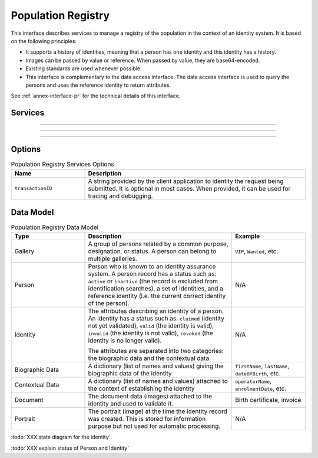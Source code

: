 
Population Registry
-------------------

This interface describes services to manage a registry of the population in the context of an identity system. It is based on
the following principles:

- It supports a history of identities, meaning that a person has one identity and this identity
  has a history.
- Images can be passed by value or reference. When passed by value, they are base64-encoded.
- Existing standards are used whenever possible.
- This interface is complementary to the data access interface. The data access interface is used
  to query the persons and uses the reference identity to return attributes.

See :ref:`annex-interface-pr` for the technical details of this interface.

Services
""""""""

.. py:function:: insertPerson(personID, personData, options)
    :noindex:

    Insert a new person.

    **Authorization**: :todo:`To be defined`

    :param str personID: The ID of the person. If the person already exists for the ID an error is returned.
    :param personData: The person attributes.
    :param dict options: the processing options. Supported options are ``transactionID``.
    :return: a status indicating success or error.

.. py:function:: readPerson(personID, options)
    :noindex:

    Retrieve the attributes of a person.

    **Authorization**: :todo:`To be defined`

    :param str personID: The ID of the person.
    :param dict options: the processing options. Supported options are ``transactionID``.
    :return: a status indicating success or error and in case of success the person data.

.. py:function:: updatePerson(personID, personData, options)
    :noindex:

    Update a person.

    **Authorization**: :todo:`To be defined`

    :param str personID: The ID of the person.
    :param dict personData: The person data.
    :param dict options: the processing options. Supported options are ``transactionID``.
    :return: a status indicating success or error.

.. py:function:: deletePerson(personID, options)
    :noindex:

    Delete a person and all its identities.

    **Authorization**: :todo:`To be defined`

    :param str personID: The ID of the person.
    :param dict options: the processing options. Supported options are ``transactionID``.
    :return: a status indicating success or error.

----------

.. py:function:: getIdentities(personID, options)
    :noindex:

    Get all the identities of one person.

    **Authorization**: :todo:`To be defined`

    :param str personID: The ID of the person.
    :param dict options: the processing options. Supported options are ``transactionID``.
    :return: a status indicating success or error, and in case of success a list of identities.

.. py:function:: insertIdentity(personID, identity, options)
    :noindex:

    Insert a new identity in a person and generate the identity ID.

    **Authorization**: :todo:`To be defined`

    :param str personID: The ID of the person.
    :param identity: The new identity data.
    :param dict options: the processing options. Supported options are ``transactionID``.
    :return: a status indicating success or error, and in case of success the ID allocated to the identity.

.. py:function:: insertIdentityWithId(personID, identityID, identity, options)
    :noindex:

    Insert a new identity in a person and use the provided identity ID. An error is returned if this
    ID is already used for another identity.

    **Authorization**: :todo:`To be defined`

    :param str personID: The ID of the person.
    :param str identityID: The ID of the identity.
    :param identity: The new identity data.
    :param dict options: the processing options. Supported options are ``transactionID``.
    :return: a status indicating success or error.

.. py:function:: readIdentity(personID, identityID, options)
    :noindex:

    Retrieve one identity of one person.

    **Authorization**: :todo:`To be defined`

    :param str personID: The ID of the person.
    :param str personID: The ID of the identity.
    :param dict options: the processing options. Supported options are ``transactionID``.
    :return: a status indicating success or error, and in case of success the identity data.

.. py:function:: updateIdentity(personID, identityID, identity, options)
    :noindex:

    Update an identity.

    **Authorization**: :todo:`To be defined`

    :param str personID: The ID of the person.
    :param str personID: The ID of the identity.
    :param identity: The identity data.
    :param dict options: the processing options. Supported options are ``transactionID``.
    :return: a status indicating success or error.

.. py:function:: deleteIdentity(personID, identityID, options)
    :noindex:

    Delete an identity.

    **Authorization**: :todo:`To be defined`

    :param str personID: The ID of the person.
    :param str personID: The ID of the identity.
    :param dict options: the processing options. Supported options are ``transactionID``.
    :return: a status indicating success or error.

.. py:function:: setIdentityStatus(personID, identityID, status, options)
    :noindex:

    Update an identity status.

    **Authorization**: :todo:`To be defined`

    :param str personID: The ID of the person.
    :param str personID: The ID of the identity.
    :param str status: The new status of the identity.
    :param dict options: the processing options. Supported options are ``transactionID``.
    :return: a status indicating success or error.

----------

.. py:function:: defineReference(personID, identityID, options)
    :noindex:

    Define the reference identity of one person.

    **Authorization**: :todo:`To be defined`

    :param str personID: The ID of the person.
    :param str personID: The ID of the identity being now the reference.
    :param dict options: the processing options. Supported options are ``transactionID``.
    :return: a status indicating success or error.

.. py:function:: readReference(personID, options)
    :noindex:

    Retrieve the reference identity of one person.

    **Authorization**: :todo:`To be defined`

    :param str personID: The ID of the person.
    :param dict options: the processing options. Supported options are ``transactionID``.
    :return: a status indicating success or error and in case of success the reference identity.

----------

.. py:function:: getGalleries(options)
    :noindex:

    Get the ID of all the galleries.

    **Authorization**: :todo:`To be defined`

    :param dict options: the processing options. Supported options are ``transactionID``.
    :return: a status indicating success or error, and in case of success a list of gallery ID.

.. py:function:: getGalleryContent(galleryID, options)
    :noindex:

    Get the content of one gallery, i.e. the IDs of all the records linked to this gallery.

    **Authorization**: :todo:`To be defined`

    :param str galleryID: Gallery whose content will be returned.
    :param dict options: the processing options. Supported options are ``transactionID``.
    :return: a status indicating success or error. In case of success a list of person/identity IDs.


Options
"""""""

.. list-table:: Population Registry Services Options
    :header-rows: 1
    :widths: 25 75

    * - Name
      - Description

    * - ``transactionID``
      - A string provided by the client application to identity the request being submitted.
        It is optional in most cases. When provided, it can be used for tracing and debugging.

Data Model
""""""""""


.. list-table:: Population Registry Data Model
    :header-rows: 1
    :widths: 25 50 25

    * - Type
      - Description
      - Example

    * - Gallery
      - A group of persons related by a common purpose, designation, or status.
        A person can belong to multiple galleries.
      - ``VIP``, ``Wanted``, etc.

    * - Person
      - Person who is known to an identity assurance system. A person record has a status such as:
        ``active`` or ``inactive`` (the record is excluded from identification searches), a set
        of identities, and a reference identity (i.e. the current correct identity of the person).
      - N/A

    * - Identity
      - The attributes describing an identity of a person.
        An identity has a status such as: ``claimed`` (identity not yet validated), ``valid``
        (the identity is valid), ``invalid`` (the identity is  not valid), ``revoked`` (the identity is
        no longer valid).

        The attributes are separated into two categories: the biographic data and the contextual data.
      - N/A

    * - Biographic Data
      - A dictionary (list of names and values) giving the biographic data of the identity
      - ``firstName``, ``lastName``, ``dateOfBirth``, etc.

    * - Contextual Data
      - A dictionary (list of names and values) attached to the context of establishing the identity
      - ``operatorName``, ``enrolmentDate``, etc.

    * - Document
      - The document data (images) attached to the identity and used to validate it.
      - Birth certificate, invoice

    * - Portrait
      - The portrait (image) at the time the identity record was created. This is stored for information
        purpose but not used for automatic processing.
      - N/A

.. uml::
    :caption: Population Registry Data Model
    :scale: 50%

    !include "skin.iwsd"

    class Gallery {
        string galleryID;
    }

    class Person {
        string personID;
        enum status: Active | Inactive;
        enum physicalStatus: Alive | Dead;
    }

    class Identity {
        string identityID;
        enum status: Claimed | Valid | Invalid | Revoked;
        byte[] clientData;
    }

    Gallery "*" -- "*" Identity

    Person -- "*" Identity: "identities"
    Person -- Identity: "reference"

    class BiographicData {
        string firstName;
        string lastName;
        date dateOfBirth;
        date dateOfDeath;
        string addressLine1;
        ...
    }
    Identity o- BiographicData

    class ContextualData {
        string field1;
        int field2;
        date field3;
        ...
    }
    ContextualData -o Identity
    
    class Document {
      string documentID;
      enum type: Doc1 | Doc2 | Signature | etc;
      int page;
      byte[] image;
      URL imageRef;
    }

    class Portrait {
      string portraitID;
      enum type: F1 | etc;
      byte[] image;
      URL imageRef;
    }
    
    Identity "1" -- "0..*" Document
    Identity "1" -- "0..*" Portrait
      

:todo:`XXX state diagram for the identity`

:todo:`XXX explain status of Person and Identity`

